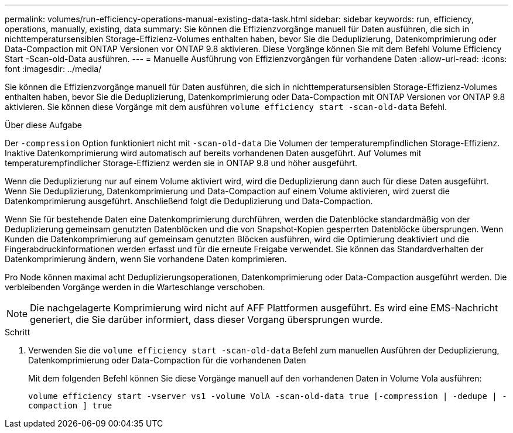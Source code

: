 ---
permalink: volumes/run-efficiency-operations-manual-existing-data-task.html 
sidebar: sidebar 
keywords: run, efficiency, operations, manually, existing, data 
summary: Sie können die Effizienzvorgänge manuell für Daten ausführen, die sich in nichttemperatursensiblen Storage-Effizienz-Volumes enthalten haben, bevor Sie die Deduplizierung, Datenkomprimierung oder Data-Compaction mit ONTAP Versionen vor ONTAP 9.8 aktivieren. Diese Vorgänge können Sie mit dem Befehl Volume Efficiency Start -Scan-old-Data ausführen. 
---
= Manuelle Ausführung von Effizienzvorgängen für vorhandene Daten
:allow-uri-read: 
:icons: font
:imagesdir: ../media/


[role="lead"]
Sie können die Effizienzvorgänge manuell für Daten ausführen, die sich in nichttemperatursensiblen Storage-Effizienz-Volumes enthalten haben, bevor Sie die Deduplizierung, Datenkomprimierung oder Data-Compaction mit ONTAP Versionen vor ONTAP 9.8 aktivieren. Sie können diese Vorgänge mit dem ausführen `volume efficiency start -scan-old-data` Befehl.

.Über diese Aufgabe
Der `-compression` Option funktioniert nicht mit `-scan-old-data` Die Volumen der temperaturempfindlichen Storage-Effizienz. Inaktive Datenkomprimierung wird automatisch auf bereits vorhandenen Daten ausgeführt. Auf Volumes mit temperaturempfindlicher Storage-Effizienz werden sie in ONTAP 9.8 und höher ausgeführt.

Wenn die Deduplizierung nur auf einem Volume aktiviert wird, wird die Deduplizierung dann auch für diese Daten ausgeführt. Wenn Sie Deduplizierung, Datenkomprimierung und Data-Compaction auf einem Volume aktivieren, wird zuerst die Datenkomprimierung ausgeführt. Anschließend folgt die Deduplizierung und Data-Compaction.

Wenn Sie für bestehende Daten eine Datenkomprimierung durchführen, werden die Datenblöcke standardmäßig von der Deduplizierung gemeinsam genutzten Datenblöcken und die von Snapshot-Kopien gesperrten Datenblöcke übersprungen. Wenn Kunden die Datenkomprimierung auf gemeinsam genutzten Blöcken ausführen, wird die Optimierung deaktiviert und die Fingerabdruckinformationen werden erfasst und für die erneute Freigabe verwendet. Sie können das Standardverhalten der Datenkomprimierung ändern, wenn Sie vorhandene Daten komprimieren.

Pro Node können maximal acht Deduplizierungsoperationen, Datenkomprimierung oder Data-Compaction ausgeführt werden. Die verbleibenden Vorgänge werden in die Warteschlange verschoben.

[NOTE]
====
Die nachgelagerte Komprimierung wird nicht auf AFF Plattformen ausgeführt. Es wird eine EMS-Nachricht generiert, die Sie darüber informiert, dass dieser Vorgang übersprungen wurde.

====
.Schritt
. Verwenden Sie die `volume efficiency start -scan-old-data` Befehl zum manuellen Ausführen der Deduplizierung, Datenkomprimierung oder Data-Compaction für die vorhandenen Daten
+
Mit dem folgenden Befehl können Sie diese Vorgänge manuell auf den vorhandenen Daten in Volume Vola ausführen:

+
`volume efficiency start -vserver vs1 -volume VolA -scan-old-data true [-compression | -dedupe | -compaction ] true`


